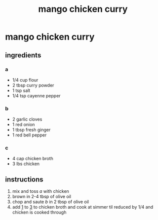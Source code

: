 #+TITLE: mango chicken curry 
#+OPTIONS: toc:nil
#+OPTIONS: num:nil
#+OPTIONS: html-postamble:nil
#+HTML_HEAD: <link rel="stylesheet" type="text/css" href="../css/stylesheet.css" />
#+BEGIN_COMMENT
https://orgmode.org/worg/org-tutorials/org-publish-html-tutorial.html
#+END_COMMENT

* mango chicken curry
** ingredients
*** a
    - 1/4 cup flour
    - 2 tbsp curry powder
    - 1 tsp salt
    - 1/4 tsp cayenne pepper
*** b
    - 2 garlic cloves
    - 1 red onion
    - 1 tbsp fresh ginger
    - 1 red bell pepper
*** c
    - 4 cap chicken broth
    - 3 lbs chicken
** instructions
   1. <<1>>mix and toss [[a]] with chicken
   2. brown in 2-4 tbsp of olive oil
   3. <<3>>chop and saute [[b]] in 2 tbsp of olive oil
   4. add [[1]] to [[3]] to chicken broth and cook at simmer til reduced by 1/4 and chicken is cooked through
